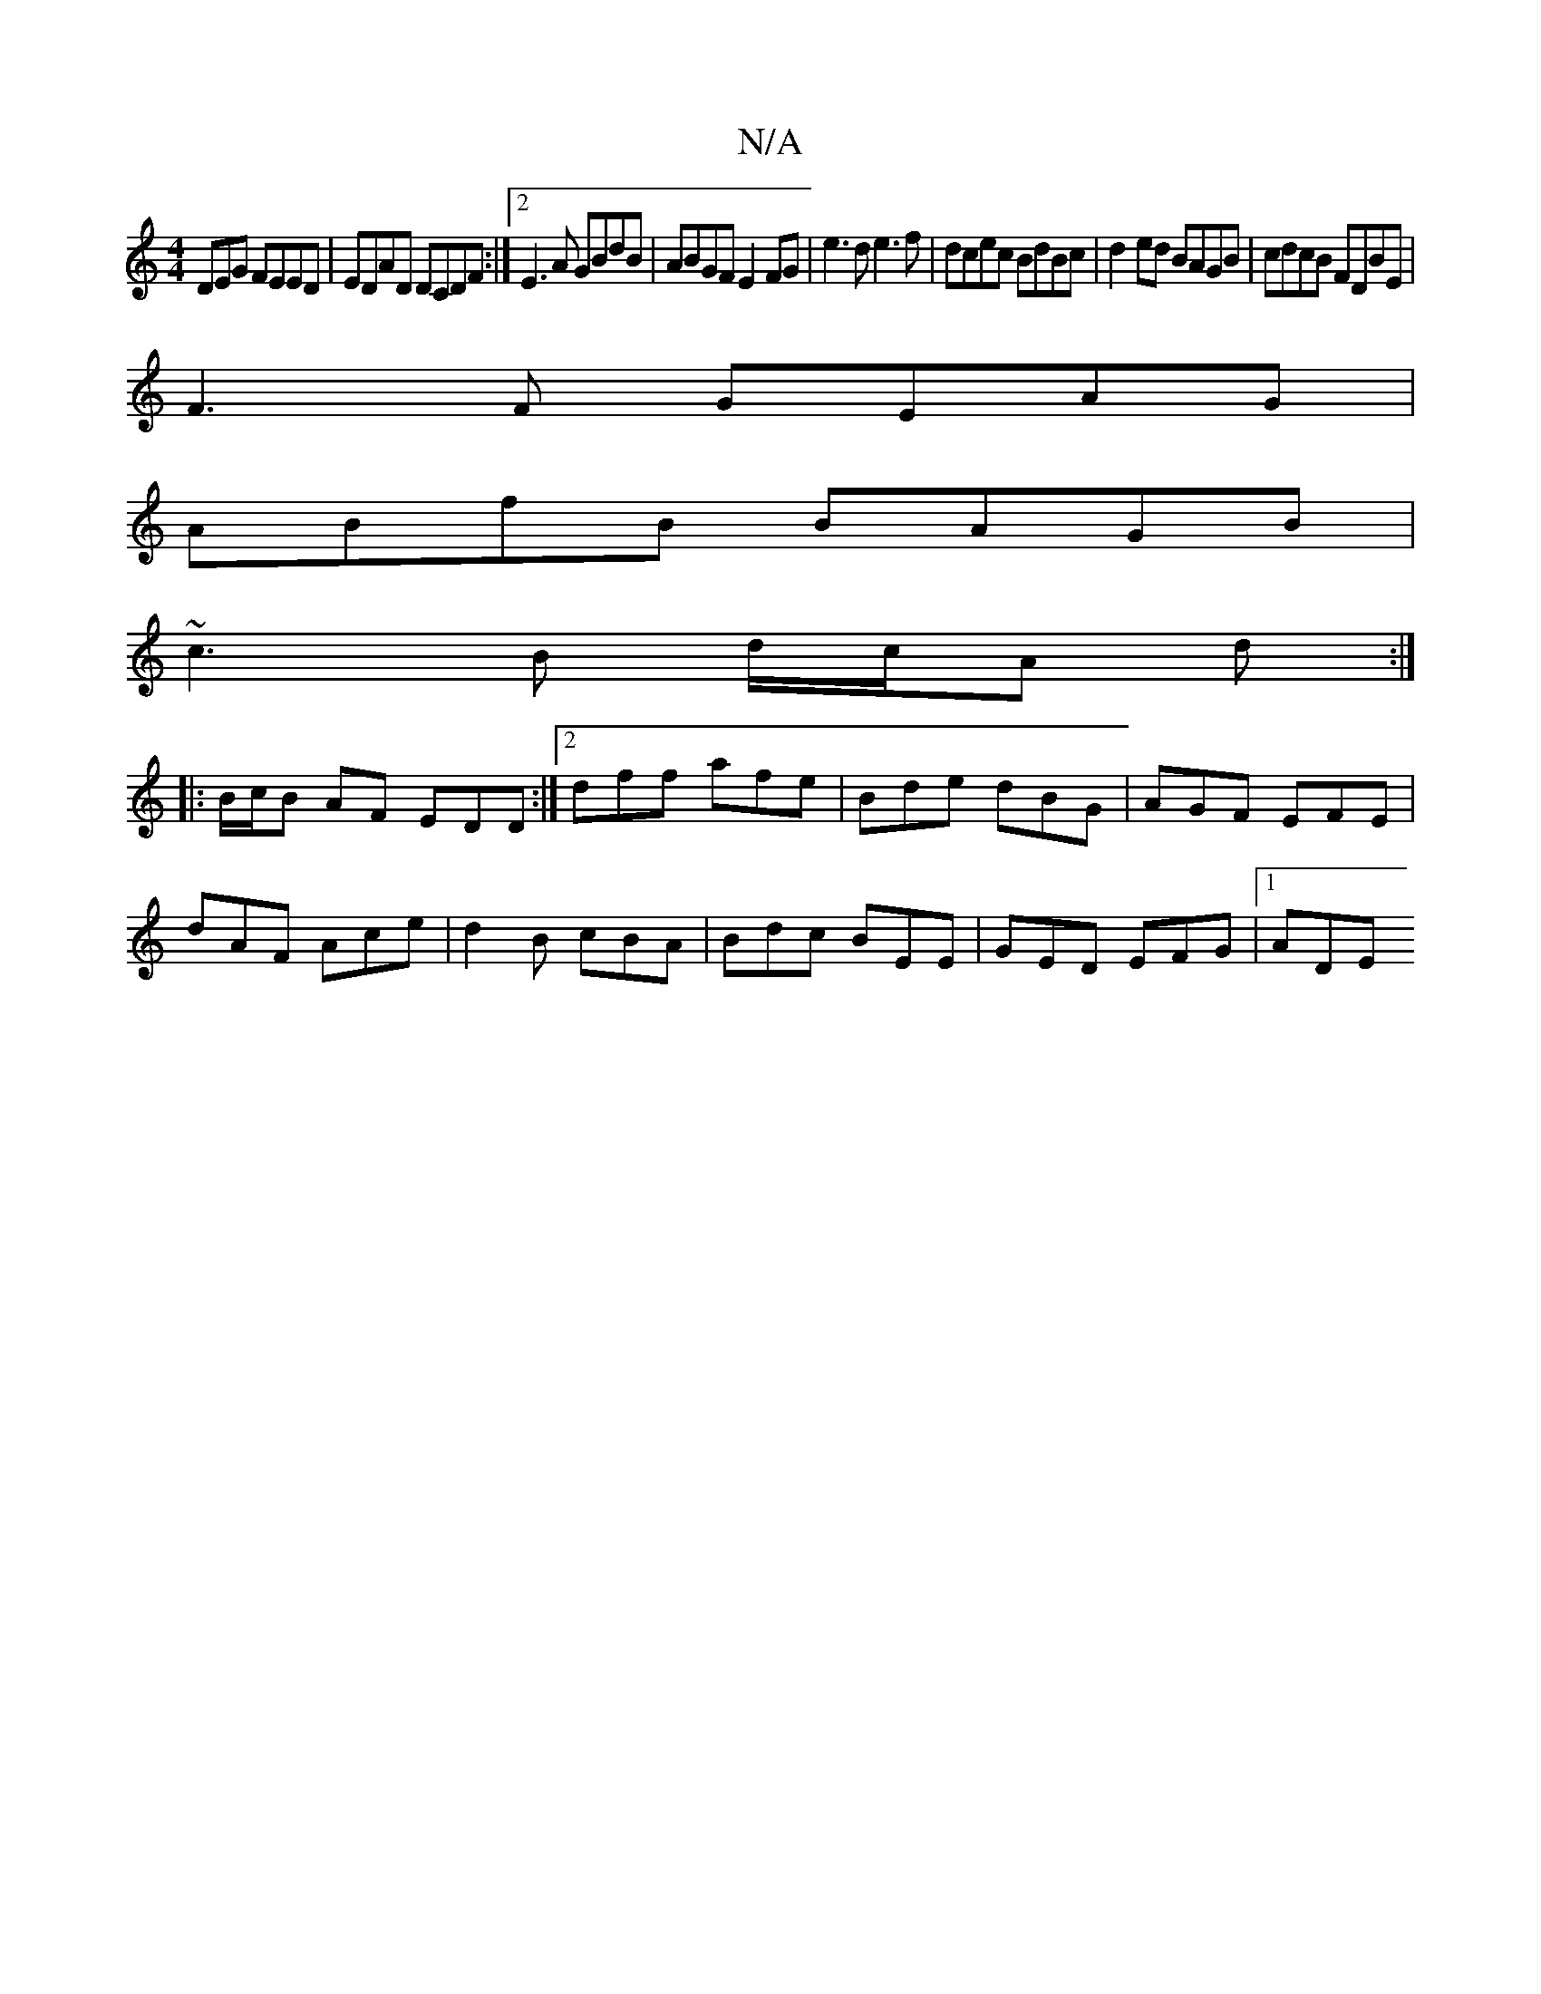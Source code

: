 X:1
T:N/A
M:4/4
R:N/A
K:Cmajor
DEG FEED|EDAD DCDF:|2 E3A GBdB|ABGF E2FG|e3 d e3f|dcec BdBc|d2ed BAGB|cdcB FDBE|
F3F GEAG|
ABfB BAGB|
~c3B d/c/A d :|
|:B/c/B AF EDD :|2 dff afe|Bde dBG|AGF EFE|
dAF Ace|d2B cBA|Bdc BEE|GED EFG|1 ADE 